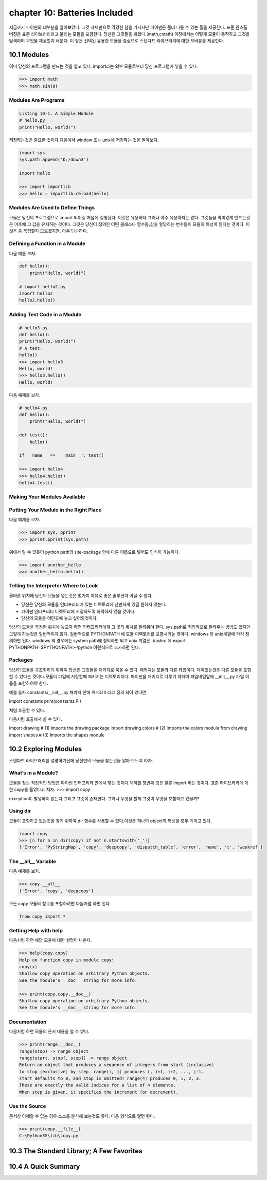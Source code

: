 chapter 10: Batteries Included
==================================
지금까지 파이썬의 대부분을 알아보았다.
그것 자체만으로 막강한 힘을 가지지만 파이썬은 좀더 다룰 수 있는 툴을 제공한다.
표준 인스톨 버젼은 표준 라이브러리라고 불리는 모듈을 포함한다.
당신은 그것들을 봐왔다.(math,cmath)
이장에서는 어떻게 모듈이 동작하고 그것을 탐색하며 무엇을 제공할지 배운다.
이 장은 선택된 유용한 모듈을 중심으로 스탠다드 라이브러리에 대한 오버뷰를 제공한다.



10.1 Modules
-------------------
이미 당신의 프로그램을 만드는 것을 알고 있다.
import라는 외부 모듈로부터 당신 프로그램에 넣을 수 있다.

.. code-block:: python

    >>> import math
    >>> math.sin(0)

Modules Are Programs
~~~~~~~~~~~~~~~~~~~~~~

.. code-block:: python


    Listing 10-1. A Simple Module
    # hello.py
    print("Hello, world!")

저장하는것은 중요한 것이다.다음에서 window 또는 unix에 저장하는 것을 알아보자.

.. code-block:: python

    import sys
    sys.path.append('D:/down3')

    import hello

    >>> import importlib
    >>> hello = importlib.reload(hello)

Modules Are Used to Define Things
~~~~~~~~~~~~~~~~~~~~~~~~~~~~~~~~~~~~
모듈은 당신의 프로그램으로 import 되어질 처음에 실행된다.
이것은 유용하다.그러나 아주 유용하지는 않다.
그것들을 의미있게 만드는것은 이후에 그 값을 유지하는 것이다.
그것은 당신이 정의한 어떤 클래스나 함수들,값을 할당하는 변수들이 모듈의 특성이 된다는 것이다.
이것은 좀 복잡할지 모르겠지만, 아주 단순하다.

Defining a Function in a Module
~~~~~~~~~~~~~~~~~~~~~~~~~~~~~~~~
다음 예를 보자.

.. code-block:: python


    def hello():
        print("Hello, world!")

    # import hello2.py
    import hello2
    hello2.hello()

Adding Test Code in a Module
~~~~~~~~~~~~~~~~~~~~~~~~~~~~~~~

.. code-block:: python

    # hello3.py
    def hello():
    print("Hello, world!")
    # A test:
    hello()
    >>> import hello3
    Hello, world!
    >>> hello3.hello()
    Hello, world!


다음 예제를 보자.

.. code-block:: python

    # hello4.py
    def hello():
        print("Hello, world!")

    def test():
        hello()

    if __name__ == '__main__': test()

    >>> import hello4
    >>> hello4.hello()
    hello4.test()

Making Your Modules Available
~~~~~~~~~~~~~~~~~~~~~~~~~~~~~~~


Putting Your Module in the Right Place
~~~~~~~~~~~~~~~~~~~~~~~~~~~~~~~~~~~~~~~~
다음 예제를 보자.

.. code-block:: python

    >>> import sys, pprint
    >>> pprint.pprint(sys.path)

위에서 알 수 있듯이 python path의 site-package 안에 다른 이름으로 넣어도 인식이 가능하다.

.. code-block:: python

    >>> import another_hello
    >>> another_hello.hello()

Telling the Interpreter Where to Look
~~~~~~~~~~~~~~~~~~~~~~~~~~~~~~~~~~~~~~~
올바른 위치에 당신의 모듈을 넣는것은 몇가지 이유로 좋은 솔루션이 아닐 수 있다.

- 당신은 당신의 모듈을 인터프리터가 있는 디렉토리에 산만하게 있길 원하지 않는다.
- 파이썬 인터프리터 디렉토리에 저장하도록 허락하지 않을 것이다.
- 당신의 모듈을 어떤곳에 놓고 싶어할것이다.

당신의 모듈을 특정한 위치에 놓고자 하면 인터프리터에게 그 곳의 위치를 알려줘야 한다.
sys.path로 직접적으로 알려주는 방법도 있지만 그렇게 하는것은 일반적이지 않다.
일반적으로 PYTHONPATH 에 모듈 디렉토리를 포함시키는 것이다.
windows 와 unix계열에 각각 정의하면 된다.
windows 의 경우에는 system path에 정의하면 되고
unix 계열은 .bashrc 에 export PYTHONPATH=$PYTHONPATH:~/python 이런식으로 추가하면 된다.


Packages
~~~~~~~~~~~~~
당신의 모듈을 구조화하기 위하여 당신은 그것들을 패키지로 묶을 수 있다. 패키지는 모듈의 다른 타입이다.
재미있는것은 다른 모듈을 포함할 수 있다는 것이다.모듈이 파일에 저장할때 패키지는 디렉토리이다.
파이썬을 패키지로 다루기 위하여 파일네임앞에 __init__.py 파일 이름을 포함하여야 한다.

예를 들자
constants/__init__.py 패키지 안에 PI=3.14 라고 정의 되어 있다면

import constants
print(constants.PI)

처럼 호출할 수 있다.

.. image:: ./img/chapter10-1.png

다음처럼 호출해서 쓸 수 있다.

import drawing # (1) Imports the drawing package
import drawing.colors # (2) Imports the colors module
from drawing import shapes # (3) Imports the shapes module



10.2 Exploring Modules
--------------------------
스탠다드 라이브러리를 설명하기전에 당신만의 모듈을 찾는것을 알아 보도록 하자.


What’s in a Module?
~~~~~~~~~~~~~~~~~~~~~~~
모듈을 찾는 직접적인 방법은 파이썬 인터프리터 안에서 찾는 것이다.해햐할 첫번째 것은 물론 import 하는 것이다.
표준 라이브러리에 대한 copy를 들었다고 치자.
>>> import copy

exception이 발생하지 않는다.그리고 그것이 존재한다. 그러나 무엇을 할까 그것이 무엇을 포함하고 있을까?

Using dir
~~~~~~~~~~~~~~~
모듈이 포함하고 있는것을 찾기 위하여,dir 함수를 사용할 수 있다.이것은 하나의 object의 특성을 모두 가지고 있다.

.. code-block:: python

    import copy
    >>> [n for n in dir(copy) if not n.startswith('_')]
    ['Error', 'PyStringMap', 'copy', 'deepcopy', 'dispatch_table', 'error', 'name', 't', 'weakref']

The __all__ Variable
~~~~~~~~~~~~~~~~~~~~~
다음 예제를 보자.

.. code-block:: python

    >>> copy.__all__
    ['Error', 'copy', 'deepcopy']

모든 copy 모듈의 함수를 포함하려면 다음처럼 하면 된다.

.. code-block:: python

    from copy import *

Getting Help with help
~~~~~~~~~~~~~~~~~~~~~~~~
다음처럼 하면 해당 모듈에 대한 설명이 나온다.

.. code-block:: python


    >>> help(copy.copy)
    Help on function copy in module copy:
    copy(x)
    Shallow copy operation on arbitrary Python objects.
    See the module's __doc__ string for more info.

    >>> print(copy.copy.__doc__)
    Shallow copy operation on arbitrary Python objects.
    See the module's __doc__ string for more info.

Documentation
~~~~~~~~~~~~~~~
다음처럼 하면 모듈의 문서 내용을 알 수 있다.

.. code-block:: python

    >>> print(range.__doc__)
    range(stop) -> range object
    range(start, stop[, step]) -> range object
    Return an object that produces a sequence of integers from start (inclusive)
    to stop (exclusive) by step. range(i, j) produces i, i+1, i+2, ..., j-1.
    start defaults to 0, and stop is omitted! range(4) produces 0, 1, 2, 3.
    These are exactly the valid indices for a list of 4 elements.
    When step is given, it specifies the increment (or decrement).


Use the Source
~~~~~~~~~~~~~~~~~
문서상 이해할 수 없는 경우 소스를 분석해 보는것도 좋다.
다음 형식으로 열면 된다.

.. code-block:: python


    >>> print(copy.__file__)
    C:\Python35\lib\copy.py


10.3 The Standard Library; A Few Favorites
--------------------------------------------




10.4 A Quick Summary
------------------------

